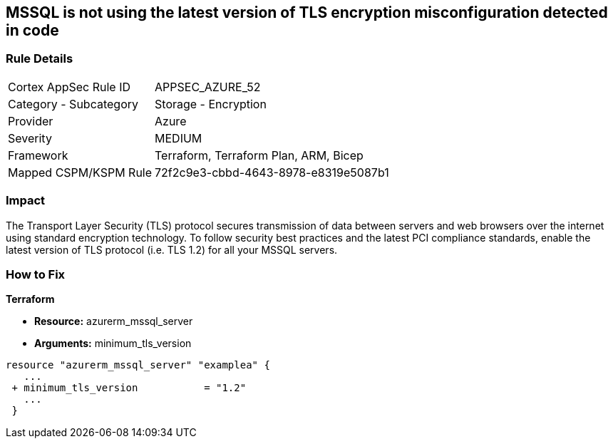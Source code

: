 == MSSQL is not using the latest version of TLS encryption misconfiguration detected in code


=== Rule Details

[cols="1,2"]
|===
|Cortex AppSec Rule ID |APPSEC_AZURE_52
|Category - Subcategory |Storage - Encryption
|Provider |Azure
|Severity |MEDIUM
|Framework |Terraform, Terraform Plan, ARM, Bicep
|Mapped CSPM/KSPM Rule |72f2c9e3-cbbd-4643-8978-e8319e5087b1
|===
 



=== Impact
The Transport Layer Security (TLS) protocol secures transmission of data between servers and web browsers over the internet using standard encryption technology.
To follow security best practices and the latest PCI compliance standards, enable the latest version of TLS protocol (i.e.
TLS 1.2) for all your MSSQL servers.

=== How to Fix


*Terraform* 


* *Resource:* azurerm_mssql_server
* *Arguments:*  minimum_tls_version


[source,go]
----
resource "azurerm_mssql_server" "examplea" {
   ...
 + minimum_tls_version           = "1.2"
   ...
 }
----

